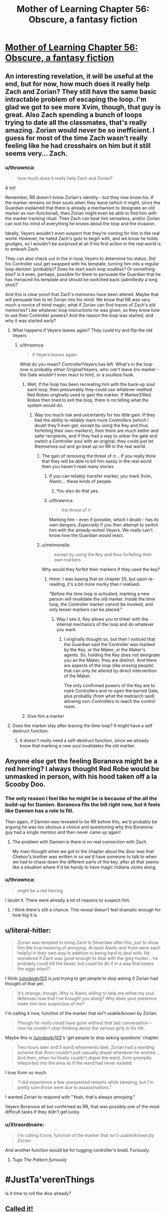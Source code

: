 #+TITLE: Mother of Learning Chapter 56: Obscure, a fantasy fiction

* [[https://www.fictionpress.com/s/2961893/56/Mother-of-Learning][Mother of Learning Chapter 56: Obscure, a fantasy fiction]]
:PROPERTIES:
:Author: elevul
:Score: 114
:DateUnix: 1469052479.0
:DateShort: 2016-Jul-21
:END:

** An interesting revelation, it will be useful at the end, but for now, how much does it really help Zach and Zorian? They still have the same basic intractable problem of escaping the loop. I'm glad we got to see more Xvim, though, that guy is great. Also Zach spending a bunch of loops trying to date all the classmates, that's really amazing. Zorian would never be so inefficient. I guess for most of the time Zach wasn't really feeling like he had crosshairs on him but it still seems very... Zach.
:PROPERTIES:
:Author: blazinghand
:Score: 28
:DateUnix: 1469054505.0
:DateShort: 2016-Jul-21
:END:

*** u/thrawnca:
#+begin_quote
  how much does it really help Zach and Zorian?
#+end_quote

A lot!

Remember, RR doesn't know Zorian's identity - but they now know his. If the marker remains on their souls when they leave (which it might, since the Guardian explained that there is already a mechanism to designate an old marker as non-functional), then Zorian might even be able to find him with the marker tracking ritual. Then Zach can beat him senseless, and/or Zorian can loot his mind of everything he knows about the loop and the invasion.

Ideally, Veyers wouldn't even suspect that they're coming for him in the real world. However, he hated Zach's guts to begin with, and we know he holds grudges, so I wouldn't be surprised at all if his first action in the real world is to ambush Zach.

They can also check out in the in-loop Veyers to determine his status. Did his Controller soul get swapped with his template, turning him into a regular loop denizen (probably)? Does he start each loop soulless? Or something else? Is it even, perhaps, possible for them to persuade the Guardian that he has menaced his template and should be switched back (admittedly a long shot)?

And this is clear proof that Zach's memories have been altered. Maybe that will persuade him to let Zorian into his mind. We know that RR was very much a novice of mind magic; what if Zorian can find traces of Zach's old memories? Like whatever loop instructions he was given, so they know how to use their Controller powers? And the reason the loop was started, and why it was started early?
:PROPERTIES:
:Author: thrawnca
:Score: 30
:DateUnix: 1469055506.0
:DateShort: 2016-Jul-21
:END:

**** What happens if Veyers leaves again? They could try and flip the old Veyers
:PROPERTIES:
:Author: RMcD94
:Score: 9
:DateUnix: 1469058966.0
:DateShort: 2016-Jul-21
:END:

***** u/thrawnca:
#+begin_quote
  if Veyers leaves again
#+end_quote

What do you mean? Controller!Veyers has left. What's in the loop now is probably either Original!Veyers, who /can't/ leave (no marker - the Gate wouldn't even react to him), or a soulless husk.
:PROPERTIES:
:Author: thrawnca
:Score: 6
:DateUnix: 1469060470.0
:DateShort: 2016-Jul-21
:END:

****** Well, if the loop has been recreating him with the back-up soul each loop, then presumably they could use whatever method Red Robes originally used to gain the marker. If Marker2!Red Robes then tried to exit the loop, there is no telling what the system would do.
:PROPERTIES:
:Author: JaceyLessThan3
:Score: 3
:DateUnix: 1469068251.0
:DateShort: 2016-Jul-21
:END:

******* Way too much risk and uncertainty for too little gain. If they had the ability to reliably mark more Controllers (which I doubt they'll ever get, except by using the Key and thus forfeiting their own markers), then there are much better and safer recipients, and if they had a way to unbar the gate and switch a Controller soul with an original, they could just let themselves out and go beat up on RR in the real world.
:PROPERTIES:
:Author: thrawnca
:Score: 1
:DateUnix: 1469071330.0
:DateShort: 2016-Jul-21
:END:

******** The gain of removing the threat of rr... If you really think that they will be able to kill him easily in the real world then you haven't read many stories
:PROPERTIES:
:Author: RMcD94
:Score: 3
:DateUnix: 1469092323.0
:DateShort: 2016-Jul-21
:END:

********* If you can reliably transfer marker, you mark Xvim, Alanic... these kinds of people.
:PROPERTIES:
:Author: Xtraordinaire
:Score: 1
:DateUnix: 1469128497.0
:DateShort: 2016-Jul-21
:END:

********** You also do that yes.
:PROPERTIES:
:Author: RMcD94
:Score: 2
:DateUnix: 1469130968.0
:DateShort: 2016-Jul-22
:END:


********* u/thrawnca:
#+begin_quote
  the threat of rr
#+end_quote

Marking him - even if possible, which I doubt - has its own dangers. /Especially/ if you then attempt to switch him with the already-exited Veyers. We really can't know how the Guardian would react.
:PROPERTIES:
:Author: thrawnca
:Score: 1
:DateUnix: 1469150744.0
:DateShort: 2016-Jul-22
:END:


******** u/melmonella:
#+begin_quote
  except by using the Key and thus forfeiting their own markers
#+end_quote

Why would they forfeit their markers if they used the key?
:PROPERTIES:
:Author: melmonella
:Score: 1
:DateUnix: 1469123551.0
:DateShort: 2016-Jul-21
:END:

********* Hmm. I was basing that on chapter 55, but upon re-reading, it's a bit more murky than I realised.

"Before the time loop is activated, marking a new person will invalidate the old marker. Inside the time loop, the Controller marker cannot be invoked, and only lesser markers can be placed."
:PROPERTIES:
:Author: thrawnca
:Score: 1
:DateUnix: 1469132420.0
:DateShort: 2016-Jul-22
:END:

********** Way I see it, Key allows you to tinker with the internal mechanics of the loop and do whatever you want.
:PROPERTIES:
:Author: melmonella
:Score: 1
:DateUnix: 1469132780.0
:DateShort: 2016-Jul-22
:END:

*********** I originally thought so, but then I noticed that the Guardian said the Controller was marked by the Key, or the Maker, or the Maker's agents. So, holding the Key does not designate you as the Maker; they are distinct. And there are aspects of the loop (like erasing people) that can only be altered by direct intervention of the Maker.

The only confirmed powers of the Key are to mark Controllers and re-open the barred Gate, plus probably (from what the matriarch said) allowing non-Controllers to reach the control room.
:PROPERTIES:
:Author: thrawnca
:Score: 1
:DateUnix: 1469143516.0
:DateShort: 2016-Jul-22
:END:


****** Give him a marker
:PROPERTIES:
:Author: RMcD94
:Score: 2
:DateUnix: 1469091953.0
:DateShort: 2016-Jul-21
:END:


**** Does the marker stay after leaving the time loop? It might have a self destruct function.
:PROPERTIES:
:Author: DR_Hero
:Score: 1
:DateUnix: 1469130716.0
:DateShort: 2016-Jul-22
:END:

***** It doesn't really need a self-destruct function, since we already know that marking a new soul invalidates the old marker.
:PROPERTIES:
:Author: thrawnca
:Score: 1
:DateUnix: 1469132553.0
:DateShort: 2016-Jul-22
:END:


** Anyone else get the feeling Boranova might be a red herring? I always thought Red Robe would be unmasked in person, with his hood taken off a la Scooby Doo.
:PROPERTIES:
:Author: Kazinski
:Score: 14
:DateUnix: 1469065548.0
:DateShort: 2016-Jul-21
:END:

*** The only reason I feel like he might be is because of the all the build-up for Damien. Boranova fits the bill right now, but it feels like Damien has a role to fill.

Then again, if Damien was revealed to be RR before this, we'd probably be arguing he was too obvious a choice and questioning why this Boranova guy had a single mention and then never came up again!
:PROPERTIES:
:Author: AurelianoTampa
:Score: 6
:DateUnix: 1469125024.0
:DateShort: 2016-Jul-21
:END:

**** The problem with Damien is there is no real connection with Zach.

My main thought when we got to the chapter about the door was that Chekov's brother was written in so we'd have someone to talk to when we had to chase down the different parts of the key, after all that seems like a situation where it'd be handy to have magic Indiana Jones along.
:PROPERTIES:
:Author: edwardkmett
:Score: 7
:DateUnix: 1469231464.0
:DateShort: 2016-Jul-23
:END:


*** u/thrawnca:
#+begin_quote
  might be a red herring
#+end_quote

I doubt it. There were already a lot of reasons to suspect him.
:PROPERTIES:
:Author: thrawnca
:Score: 6
:DateUnix: 1469071032.0
:DateShort: 2016-Jul-21
:END:

**** I think there's still a chance. This reveal doesn't feel dramatic enough for how big it is
:PROPERTIES:
:Author: anchpop
:Score: 10
:DateUnix: 1469073679.0
:DateShort: 2016-Jul-21
:END:


** u/literal-hitler:
#+begin_quote
  Zorian was tempted to bring Zach to Silverlake after this, just to show him the true meaning of annoying. At least Alanic and Xvim were each helpful in their own way in addition to being hard to deal with. He wondered if Zach was good enough to deal with the grey hunter... he probably could kill the beast, but could he do it in a way that keeps the eggs intact?
#+end_quote

I think [[/u/nobody103]] is just trying to get people to stop asking if Zorian had thought of that yet.

#+begin_quote
  It's strange, though. Why is Alanic willing to help me refine my soul defenses now that I've brought you along? Why does your presence make him less suspicious of me?
#+end_quote

I'm calling it now, function of the marker that isn't usable/known by Zorian.

#+begin_quote
  Though he really could have gone without that last conversation -- now he couldn't stop thinking about the various girls in his life.
#+end_quote

Maybe this is [[/u/nobody103]]'s 'get people to stop asking questions' chapter.

#+begin_quote
  Two hours later and 5 ward refinements later, Zorian had a warding scheme that Xvim couldn't just casually dispel whenever he wished... And then, when he finally couldn't dispel the ward, Xvim promptly teleported into the area as if the ward had never existed.
#+end_quote

I love Xvim so much.

#+begin_quote
  "I did experience a few unexpected restarts while sleeping, but I'm pretty sure those were due to assassinations."
#+end_quote

I wanted Zorian to respond with "Yeah, that's always annoying."

Veyers Boranova all but confirmed as RR, that was possibly one of the most difficult tasks if they didn't get lucky.
:PROPERTIES:
:Author: literal-hitler
:Score: 10
:DateUnix: 1469060384.0
:DateShort: 2016-Jul-21
:END:

*** u/Xtraordinaire:
#+begin_quote
  I'm calling it now, function of the marker that isn't usable/known by Zorian.
#+end_quote

And another function would be for tugging controller's braid. Furiously.
:PROPERTIES:
:Author: Xtraordinaire
:Score: 20
:DateUnix: 1469061611.0
:DateShort: 2016-Jul-21
:END:

**** /Tugs The Pattern furiously/

* #JustTa'verenThings
  :PROPERTIES:
  :CUSTOM_ID: justtaverenthings
  :END:
:PROPERTIES:
:Author: Kami_of_Water
:Score: 10
:DateUnix: 1469071274.0
:DateShort: 2016-Jul-21
:END:

***** Is it time to roll the dice already?
:PROPERTIES:
:Author: Shiraigami
:Score: 6
:DateUnix: 1469078035.0
:DateShort: 2016-Jul-21
:END:


** [[https://www.reddit.com/r/rational/comments/3eju9z/mother_of_learning_chapter_39_suspicious/ctjvwis][Called it!]]

I didn't catch it on my first read, but on my second read-through (which was about a couple days after my first), it seemed very suspicious that a fellow student who was a massive jerk was mentioned but then never showed up again.

Zorian's search for another time traveler (mostly among other students) specifically excluded him by accident, and he

#+begin_quote
  He was pleasantly surprised that one particular asshole wouldn't be joining them this year -- apparently Veyers Boranova lost his temper on his disciplinary hearing and got himself expelled from the academy. He wouldn't be missed. Honestly, that boy was a menace and it was a disgrace they hadn't expelled him sooner. Fortunately, it seemed there were some things that just couldn't be overlooked, even if you were an heir of Noble House Boranova.
#+end_quote

Veyer's reaction during his disciplinary hearing reminded me a great deal of Zach's numerous spats with his asshole caretaker, and the third time-traveler obviously couldn't hiding in plain sight (Zach and Zorian experienced first hand that they would go crazy or detected doing that.)

Evidence:

1) The time traveler is almost certainly someone who would have been near Zach during the original summer solstice, when the spell was originally cast. This could be a fellow student, teacher, or diplomat at the party.

2) Zach and Zorian have demonstrated that it's nearly impossible to do the same thing over and over again. They certainly couldn't/wouldn't do so without showing their increasing skills.

3)If Red Robe was present at the school, he would have noticed Zorian becoming better, and eliminated him. So he can't be someone who is present during the story.

4) Zach starts most loops by kicking Tesen's ass. Zorian started hating Kirielle for her annoying actions at the beginning of the loop, before he got to know her better. This sounds awfully familiar to Veyers losing his temper, although this could have happened before the loop.

5) Veyers is a briefly mentioned character, at the very beginning of the story, who never appears again. The author doesn't put in unnecessary details very often--he was mentioned for a reason.

6) He's mentioned as decidedly unpleasant character, although early Zorian was sometimes an unreliable narrator.

7) He's a member of a noble house, which we have just learned in the last two chapters (actually further back), may have reason to hate Cyoria, which has shifted power from Nobles to first-generation mages.

I expected this reveal to happen when Zach and Zorian finally compared notes (as we've known Zach's memories have been messed with for quite a while), or more recently, when Boranova suddenly showed up to school (if he's a copy, and he left the loop, IIRC, that means he and his original soul switched places.)

Damien has always seemed like a red herring to me. He's too far away for Zach to reach him early, he's a blatantly obvious suspect, and Zorian was originally extremely biased against his family.
:PROPERTIES:
:Author: SpeculativeFiction
:Score: 23
:DateUnix: 1469058154.0
:DateShort: 2016-Jul-21
:END:

*** u/thrawnca:
#+begin_quote
  Boranova suddenly showed up to school
#+end_quote

Nah, not this. He was expelled before the loop starts, his original self still won't turn up.

But they should certainly go to his home and investigate.
:PROPERTIES:
:Author: thrawnca
:Score: 10
:DateUnix: 1469059803.0
:DateShort: 2016-Jul-21
:END:

**** u/SpeculativeFiction:
#+begin_quote
  He was pleasantly surprised that one particular asshole wouldn't be joining them this year -- apparently Veyers Boranova lost his temper on his disciplinary hearing and got himself expelled from the academy.
#+end_quote

The way it's worded, we don't know exactly when the disciplinary hearing happened. I took it to mean the hearing happened during the last month...during the time loop.

#+begin_quote
  "I am Ilsa Zileti, from Cyoria's Royal Academy of Magical Arts. I'm here to discuss the results of your certification."Color drained from Zorian's face. They sent an actual mage to talk to him!? What did he do to warrant this!? Mother was going to skin him alive! "You aren't in trouble, Mister Kazinski," she said, smiling in amusement. *"The Academy has a habit of sending a representative to third year students to discuss various matters of interest. I confess I should have visited you sooner, but I have been a tad busy this year. You have my apologies."*
#+end_quote

Zorian was visited at the beginning of the time loop by a representative of the mage academy, who said they send representatives to discuss "various matters of interest." This easily could have happened to Veyers, with a result more similar to what Zorian apparently expected.

It's possibly it happened during the last school year, but that brings up the big problem of how he was able to join the loop with Zach early on. They've both been in the time loop for decades now. I suppose it could have happened when Zach initially tried to convince everyone of the time loops existence, but he would have to track down Boranova to wherever he lives.

It would be much easier if he was simply attended the school to start with, because he kept his temper during his hearing.
:PROPERTIES:
:Author: SpeculativeFiction
:Score: 4
:DateUnix: 1469060502.0
:DateShort: 2016-Jul-21
:END:

***** u/Cheese_Ninja:
#+begin_quote
  He got expelled from the academy before the time loop began, but he had technically been our classmate, so I thought...
#+end_quote

From this newest chapter. It's possible that Zorian is wrong about when he got expelled, but I think he is probably correct. It doesn't make sense for a decision like that to be made too close to the start of the school term.

Damn, this feels almost like too easy a reveal for RR. Though it still doesn't explain how he would have ended up with a marker that didn't expire and let him leave the loop. I guess I can bury any Daimen as RR theories I had, which is good, because it never made much sense for him to support the invasion. I could probably still suspect Daimen of activating the Sovereign's Gate by fiddling around with the Key(s).
:PROPERTIES:
:Author: Cheese_Ninja
:Score: 9
:DateUnix: 1469061560.0
:DateShort: 2016-Jul-21
:END:

****** See, I agree with you that it sounds like a much too easy reveal for Red Robe's identity, even if Voldemort does sound like an asshole. That's why I don't think that it will be him. However, I do believe that he's related somehow. I think that RR may be one of his acquaintances, or an acquaintance of his family. I think that his role will be to become a key in finding RR's real identity, and that Zach was made to forget so that he wouldn't be able to set on this path in the first place.
:PROPERTIES:
:Author: -Fender-
:Score: 3
:DateUnix: 1469076230.0
:DateShort: 2016-Jul-21
:END:

******* I don't think that RR anticipated the possibility that Zach would have this kind of discussion. He didn't think it was possible for another looper to exist, after all, and since he was already absent from the academy and unlamented, who would tell Zach about him?

Besides, neither Veyers nor RR have shown signs of being especially patient and meticulous. Cunning, yes, but not really a chessmaster. It wouldn't surprise me at all if he failed to cover every base.
:PROPERTIES:
:Author: thrawnca
:Score: 1
:DateUnix: 1469083537.0
:DateShort: 2016-Jul-21
:END:

******** If Zach had his mind altered, then it was done very early on. Like decades ago. I think that at that time, RR or one of his more talented mind mage acquaintances, would have put measures in place so that he wouldn't be discovered in the coming decades, until RR was ready to leave the time loop. This isn't so much a deep, intelligent tactical-genius chessmaster move as much as a basic counter-measure to allow himself more freedom. If Zach has forgotten his very existence, then what are the chances that Zach would look for him? Even if Veyers is not RR himself, this obviously means that he is key in finding RR's identity.
:PROPERTIES:
:Author: -Fender-
:Score: 1
:DateUnix: 1469117618.0
:DateShort: 2016-Jul-21
:END:


****** Touche. Although, that's probably just based on the info he got in chapter two from Benisek. It's not like he's though about Veyer's since then.

I suspect we'll find out in the next chapter.
:PROPERTIES:
:Author: SpeculativeFiction
:Score: 3
:DateUnix: 1469063506.0
:DateShort: 2016-Jul-21
:END:


***** Ilsa had visited Zorian early in the morning on the 1st day of the loop. The latest day the disciplinary hearing could have been held is the day before that, and that's out of the loop's boundary.
:PROPERTIES:
:Author: Xtraordinaire
:Score: 3
:DateUnix: 1469060761.0
:DateShort: 2016-Jul-21
:END:

****** If she's the only representative, yes. I suppose Veyer's might have had to come in to the college to have a disciplinary hearing, but either way it's cutting it close.
:PROPERTIES:
:Author: SpeculativeFiction
:Score: 3
:DateUnix: 1469061786.0
:DateShort: 2016-Jul-21
:END:


***** u/thrawnca:
#+begin_quote
  we don't know exactly when the disciplinary hearing happened
#+end_quote

Not exactly, no, but Zorian learned about it from Benisek on day two of the loop. Even if we assume that the hearing was on day one (and how could Veyers get himself into an academy disciplinary hearing before he's back at the academy? Causing trouble over the summer would be a police matter, not academy), that's probably not long enough for the formal process of expelling someone. It just doesn't fit at all. I'm pretty sure that the whole disciplinary process was months earlier.

Besides, RR has been looping for years/decades at this point, and he's shown himself to be abrasive and arrogant. He's really going to sit around for a school disciplinary hearing? No way.
:PROPERTIES:
:Author: thrawnca
:Score: 2
:DateUnix: 1469064610.0
:DateShort: 2016-Jul-21
:END:

****** I dunno. I knew a guy who got kicked out of his college dorms before the end of /orientation/. I can imagine a noble brat being so much of an asshole about it as to get expelled.
:PROPERTIES:
:Author: Iconochasm
:Score: 1
:DateUnix: 1469073582.0
:DateShort: 2016-Jul-21
:END:

******* u/thrawnca:
#+begin_quote
  I knew a guy
#+end_quote

But was he a decades-old time-travelling necromancer who can teleport?
:PROPERTIES:
:Author: thrawnca
:Score: 2
:DateUnix: 1469076352.0
:DateShort: 2016-Jul-21
:END:

******** This guy wouldn't have been when the loop initiated.
:PROPERTIES:
:Author: Iconochasm
:Score: 1
:DateUnix: 1469076420.0
:DateShort: 2016-Jul-21
:END:

********* Exactly - which is why he actually attended the disciplinary hearing. I'm pretty sure it occurred before the loop started.
:PROPERTIES:
:Author: thrawnca
:Score: 1
:DateUnix: 1469081766.0
:DateShort: 2016-Jul-21
:END:


***** It could be that Zach blabbed to Boranova. Boranova blabbed to someone else (family), and that family member is RR. Again, the reveal /is/ a bit too easy here.
:PROPERTIES:
:Author: throwawayIWGWPC
:Score: 2
:DateUnix: 1469115932.0
:DateShort: 2016-Jul-21
:END:


***** u/TaLampaRoger:
#+begin_quote
  "Veyers Boranova," Zorian said. "You know, the guy who punched you in the face during class in our second year? He got expelled from the academy before the time loop began, but he had technically been our classmate, so I thought..."
#+end_quote
:PROPERTIES:
:Author: TaLampaRoger
:Score: 1
:DateUnix: 1469108358.0
:DateShort: 2016-Jul-21
:END:


**** My theory is this:

Veyers Boronova was kicked out before school started.

Zach starts the loop, everything is normal for a while.

Simulated VB notices Zach's impossibly increased skill somehow.

Simulated VB runs a soul ritual on Zach to bring actual VB's soul into the time loop. And scrambles Zach's memory at that point.

This is hilarious, because people always assumed the looper could do whatever inside the loop without consequence. But simulated soul mages inside the loop as still effective!
:PROPERTIES:
:Author: ansible
:Score: 1
:DateUnix: 1469189100.0
:DateShort: 2016-Jul-22
:END:


*** u/thrawnca:
#+begin_quote
  the original summer solstice, when the spell was originally cast
#+end_quote

No, the real world is still a month away from the summer festival.
:PROPERTIES:
:Author: thrawnca
:Score: 3
:DateUnix: 1469065174.0
:DateShort: 2016-Jul-21
:END:


*** YOU

CALLED

IT

YEAHHHH!!

It's been my favorite theory for months after I first read it on [[/r/rational]]. Yesterday when I was reading, I was thinking to myself, "I hope the guy who originated the theory pops up in the discussions!"
:PROPERTIES:
:Author: throwawayIWGWPC
:Score: 2
:DateUnix: 1469115588.0
:DateShort: 2016-Jul-21
:END:


*** Do you by any chance know what chapter it was observed by Zorian that he can't reach Daimen* in a month no matter what? I always found that weird and I wanna see if I can find any discussion on it.
:PROPERTIES:
:Author: AskMeWhatIWantToSay
:Score: 1
:DateUnix: 1469085352.0
:DateShort: 2016-Jul-21
:END:

**** I'm afraid I can't remember, and after several minutes of searching I still can't find it.

As I recall though, you basically have to take a boat or airship to the continent Daimen is on. You /could/ teleport there, but that would require you to have seen the location you want to arrive at.

Since the trip over the ocean, plus the trip to the jungle Daimen is in would take longer than a month, you'd have to go part of the way in one loop, then teleport to you last know location, and continue in another loop.

Obviously, Bakora Gates, hiring someone else (who has already been to that continent) to teleport you there, or some sort of flight spell could you get there faster.
:PROPERTIES:
:Author: SpeculativeFiction
:Score: 4
:DateUnix: 1469087361.0
:DateShort: 2016-Jul-21
:END:

***** I wouldn't be surprised if Xvim hadn't been to several of the other continents.
:PROPERTIES:
:Author: throwawayIWGWPC
:Score: 6
:DateUnix: 1469116219.0
:DateShort: 2016-Jul-21
:END:

****** Good point.
:PROPERTIES:
:Author: melmonella
:Score: 1
:DateUnix: 1469126846.0
:DateShort: 2016-Jul-21
:END:


***** I don't think a normal teleport spell has the range to cross an ocean, but if there are islands along the way it might be doable. Plus, there's more exotic teleport and gate spells besides the normal one that probably have much greater range.

If there's an island teleport route possible, even if it wasn't practical for an individual to learn, I think that either governments or private enterprises would have developed it. After all, the quick transmission of information and small amounts of goods and people is a pretty valuable thing to have.
:PROPERTIES:
:Author: Cheese_Ninja
:Score: 1
:DateUnix: 1469135881.0
:DateShort: 2016-Jul-22
:END:


** A lighthearted training-and-slice-of-life chapter, because we really needed one.

What is it with Zorian and annoying teachers, indeed XD

Laughed hard at how Zach couldn't court Akoja and Raynie... because Zorian got both while not even trying)

And Zorian going full "yes, Sensei~!" with Xvim was just cute)
:PROPERTIES:
:Author: vallar57
:Score: 37
:DateUnix: 1469056776.0
:DateShort: 2016-Jul-21
:END:

*** u/thrawnca:
#+begin_quote
  Zorian going full "yes, Sensei~!" with Xvim was just cute
#+end_quote

Well, we know that Zorian has respected Xvim's competence for years. He wouldn't put up with his training methods otherwise. So, with Xvim now being merely a perfectionist, rather than deliberately unreasonable, Zorian seems happy to accept him as his sensei.
:PROPERTIES:
:Author: thrawnca
:Score: 25
:DateUnix: 1469060652.0
:DateShort: 2016-Jul-21
:END:

**** I'm not sure 'happy' is the quite right. Maybe 'accepting' or perhaps 'resigned'?
:PROPERTIES:
:Author: MoralRelativity
:Score: 2
:DateUnix: 1469087518.0
:DateShort: 2016-Jul-21
:END:


** Typo thread, I guess:

#+begin_quote
  Xvim's attempts to *sidestepped* it.
#+end_quote

Sidestep
:PROPERTIES:
:Author: Menolith
:Score: 9
:DateUnix: 1469059561.0
:DateShort: 2016-Jul-21
:END:

*** u/Xtraordinaire:
#+begin_quote
  You can earn huge amounts of +crash+ if you know who to sell it to.
#+end_quote

cash
:PROPERTIES:
:Author: Xtraordinaire
:Score: 6
:DateUnix: 1469061129.0
:DateShort: 2016-Jul-21
:END:

**** What makes you think he didnt want to drive his flying broom against the wall multiple times over?
:PROPERTIES:
:Author: PhilanthropAtheist
:Score: 7
:DateUnix: 1469066721.0
:DateShort: 2016-Jul-21
:END:


**** u/OutOfNiceUsernames:
#+begin_quote
  It's only purpose is to speed things up. → Its only purpose is to speed things up.
#+end_quote
:PROPERTIES:
:Author: OutOfNiceUsernames
:Score: 1
:DateUnix: 1469077077.0
:DateShort: 2016-Jul-21
:END:


** u/MoralRelativity:
#+begin_quote
  Zorian was tempted to bring Zach to Silverlake after this, just to show him the true meaning of annoying.
#+end_quote

This. This humour is one of the reasons I love MoL.

Also, I believe this is foreshadowing a visit to Silverlake.
:PROPERTIES:
:Author: MoralRelativity
:Score: 9
:DateUnix: 1469087427.0
:DateShort: 2016-Jul-21
:END:


** I wonder whether Zorian's magic missile has now reached the limit of mana efficiency? If so, he could start meaningfully tracking the growth of his reserves.
:PROPERTIES:
:Author: thrawnca
:Score: 7
:DateUnix: 1469060862.0
:DateShort: 2016-Jul-21
:END:

*** It was mentioned several chapters ago, in the one where he actually manages to learn invisible magic missile, that it's so damn efficient he can't really measure his mana reserve by magic missile count. He can possibly outcast Zach in terms of magic missile
:PROPERTIES:
:Author: JulianWyvern
:Score: 4
:DateUnix: 1469065066.0
:DateShort: 2016-Jul-21
:END:

**** u/thrawnca:
#+begin_quote
  he can't really measure his mana reserve by magic missile count
#+end_quote

That's my point; if his efficiency has now peaked, then maybe he can start tracking magic missile again. He still won't know exactly how he's tracking compared to his pre-training base, but he'll be able to observe the future trend, at least.
:PROPERTIES:
:Author: thrawnca
:Score: 5
:DateUnix: 1469068107.0
:DateShort: 2016-Jul-21
:END:

***** I don't think nobody103 wants us too reliant on thinking in terms of reserves, but I don't see why Zorian couldn't use it as a benchmark.

I'd say a perfected magic missile is either half-cost or slightly lower. Zach's aren't quite perfect, but they are very good, since he's probably cast the spell at least 50,000 times.

Zach can cast 232 in a row, I'd expect Zorian's eventual max to be around 64-70, which doesn't sound that impressive, but if you consider that he initially thought his max casts would be 32, is pretty good.

I'm still hoping Zorian can fuse his loop soul to his real soul to double his max mana capacity and strengthen his mind magic abilities. But I'm not sure it works that way, and he'd probably have to logic trick the Guardian of the Threshold to even attempt it. Nobody103 has said a few times that soul splices can cause insanity, but he's always talking about mixing different souls instead of two the same.
:PROPERTIES:
:Author: Cheese_Ninja
:Score: 11
:DateUnix: 1469074436.0
:DateShort: 2016-Jul-21
:END:

****** u/melmonella:
#+begin_quote
  Zach's aren't quite perfect, but they are very good, since he's probably cast the spell at least 50,000 times.
#+end_quote

You are assuming efficiency levels up with use. I think that after a while, you would need to specifically increase your efficiency, like Zorian did.
:PROPERTIES:
:Author: melmonella
:Score: 2
:DateUnix: 1469129114.0
:DateShort: 2016-Jul-21
:END:

******* Back in chapter 46 when Zorian is thinking about his magic missile spell, both in regards to his capacity and execution, he mentions:

#+begin_quote
  None of the books he'd found actually outlined this method as a possible training regimen, instead suggesting endless repetition of the spell as a method, but Zorian felt his idea had merit. He had little to lose by trying it, since the officially suggested training method consisted of mindlessly practicing the normal version for years and even decades at the time. Yes, he was stuck in a time loop, but there had to be a better method than that.
#+end_quote

A perfect cast should be a peak efficiency cast, both from the context in that chapter, and if you go back to when Kyron is first explaining about magic missile and its variants: "The lightshow you usually see is magical leakage resulting from an imperfect spell boundary." I think a mage might get some further negligible bonuses from telekinetic shaping skill mastery, but for the most part those are already factored into the casting of the spell.

Zach has essentially been practicing "the officially suggested training method", and his shaping skills are pretty good, so I think he's probably near max efficiency when it comes to magic missiles. Even if Zach did a perfect invisible magic missile, I doubt his max casts would go over ~240.
:PROPERTIES:
:Author: Cheese_Ninja
:Score: 1
:DateUnix: 1469135190.0
:DateShort: 2016-Jul-22
:END:

******** u/melmonella:
#+begin_quote
  Zach has essentially been practicing "the officially suggested training method"
#+end_quote

Yet he still doesn't have the perfect magic missle, or anything even close. Considering his experience, that would imply that you can't actually reach perfect mastery through pure practice, and textbooks were talking out of their ass(wouldn't be the first time. I think it was mentioned that ones on mind magic were horrible?)
:PROPERTIES:
:Author: melmonella
:Score: 1
:DateUnix: 1469136866.0
:DateShort: 2016-Jul-22
:END:

********* Perfect practice makes perfect. He has not even tried to make it efficient. Zorian knew it could be transparent so he had something to aim towards and he knew he was doing something wrong if it was not transparent.
:PROPERTIES:
:Author: kaukamieli
:Score: 1
:DateUnix: 1469351455.0
:DateShort: 2016-Jul-24
:END:


** Damn you're fast.

Before reading the chapter I've got to say that we (in this sub) have completely ignored one character relevant to time loop.

Edit: Boranova? You've got to be kidding me.
:PROPERTIES:
:Author: Xtraordinaire
:Score: 7
:DateUnix: 1469052717.0
:DateShort: 2016-Jul-21
:END:

*** No, he's been mentioned elsewhere. Take a look at the comments on chapter 54.
:PROPERTIES:
:Author: thrawnca
:Score: 10
:DateUnix: 1469054740.0
:DateShort: 2016-Jul-21
:END:

**** The character I was talking about wasn't Boranova (or hell, maybe it is! I don't know anything anymore). It's the 2nd girl from Zach's group in the 1st restart.
:PROPERTIES:
:Author: Xtraordinaire
:Score: 8
:DateUnix: 1469054887.0
:DateShort: 2016-Jul-21
:END:

***** We don't know anything about her! Maybe she's VB in drag?
:PROPERTIES:
:Author: DooomCookie
:Score: 5
:DateUnix: 1469055135.0
:DateShort: 2016-Jul-21
:END:

****** We knew even less about Boranova and see how great /that/ turned out! The funny thing is that Boranova looks like a female variation of the family name...
:PROPERTIES:
:Author: Xtraordinaire
:Score: 3
:DateUnix: 1469055458.0
:DateShort: 2016-Jul-21
:END:


****** That's actually entirely possible with magic.
:PROPERTIES:
:Author: thrawnca
:Score: 2
:DateUnix: 1469132490.0
:DateShort: 2016-Jul-22
:END:


***** I'm still wondering how the hell did Zorian not know the names of all his classmates, when they have been studying together for two years and there's like 15 of them total.
:PROPERTIES:
:Score: 2
:DateUnix: 1469105143.0
:DateShort: 2016-Jul-21
:END:

****** He did know his classmates. And he asked Akoja about that girl and she did not know her either.
:PROPERTIES:
:Author: Xtraordinaire
:Score: 3
:DateUnix: 1469105363.0
:DateShort: 2016-Jul-21
:END:

******* I completely forgot about that girl.

She could she just be a normal school friend of Neolu's that transferred into their class once Zach interfered. Even in chapter 7 after 7 months in the loop Zorian didn't know who she was, so she shouldn't have been an usual classmate, but in chapter 6:

#+begin_quote
  Like he suspected, the two girls Zach hung out with during Zorian's original month were nothing special without the Noveda heir there to help them out and hang out with them (and asking people about them led to some pretty annoying rumors being spread around; honestly, can't a guy ask about a girl without everyone assuming he's got a romantic interest in her?)
#+end_quote

So apparently that girl was still around in Zorian's loops 2-7, but he never actually learned her name?

It's possible that we're underestimating just how little Zorian interacted with others due to his unchecked empathy and general assholeness at the beginning of the story, but that doesn't explain why Akoja wouldn't know the girl's name either.
:PROPERTIES:
:Author: Cheese_Ninja
:Score: 3
:DateUnix: 1469137208.0
:DateShort: 2016-Jul-22
:END:

******** As a class representative Akoja had to know every transferred student and all that, but she did not. Overall this is a bit muddy. I took it as Zorian asking mainly about Neolu and failing to ask meaningful questions about 2nd girl. What would he ask? "Hey, do you know this girl that kind of was hanging with Zach a several time loops ago?" Yeah, fat chance.

As a confirmation we have chapter 7:

#+begin_quote
  "Ah," said Zorian. He supposed that he knew now why Zach involved Neolu so much the first time he went through this month. *He still didn't know who the other girl was*, though, and didn't know how he might work her into the conversation.
#+end_quote
:PROPERTIES:
:Author: Xtraordinaire
:Score: 3
:DateUnix: 1469138069.0
:DateShort: 2016-Jul-22
:END:

********* Actually, now that I look again, I don't think that girl was in their class, I think Zach, Neolu, and that girl were hanging out together outside of class. Akoja mentions how Neolu finished her test in a half hour, but she never mentions the other girl's, just that "The point is the three of them do nothing but waste time together and antagonize the teachers and get perfect scores anyway. They even refused the chance to get transferred to 1st tier groups"
:PROPERTIES:
:Author: Cheese_Ninja
:Score: 7
:DateUnix: 1469141331.0
:DateShort: 2016-Jul-22
:END:


** Yes! Veyers Boranova was generally a pretty popular suspect over on SpaceBattles. Of course, now it's too late for them to do anything about it...
:PROPERTIES:
:Author: DooomCookie
:Score: 7
:DateUnix: 1469055082.0
:DateShort: 2016-Jul-21
:END:

*** u/thrawnca:
#+begin_quote
  now it's too late for them to do anything about it...
#+end_quote

I disagree. They can check the status of the in-loop Veyers, which may give them clues about what he persuaded the Guardian to do to let him out. They can also go after him immediately when they return to the real world; we know Zach can take him in a one-on-one fight, and even Zorian should be able to trounce him unless he gets a Mind Blank up.

Identifying Red Robe was Zorian's priority #3 goal, listed in chapter 55. Priority #1 was determining how long they have left, which is done, leaving only #2: getting out.
:PROPERTIES:
:Author: thrawnca
:Score: 9
:DateUnix: 1469056237.0
:DateShort: 2016-Jul-21
:END:

**** They can also give the mark to the Veyers left behind and have him overwrite red robes soul by leaving again
:PROPERTIES:
:Author: RMcD94
:Score: 3
:DateUnix: 1469059048.0
:DateShort: 2016-Jul-21
:END:

***** u/thrawnca:
#+begin_quote
  give the mark to the Veyers left behind
#+end_quote

Er...not to put too fine a point on it, but this sounds to me like a terrible idea. Even assuming that they could find a way to mark others reliably, which actually seems unlikely to me. Zorian was marked by an extremely dangerous lucky accident, and RR probably used something equally risky (because after all, if it hadn't worked, his soul would have been reset anyway). I think that placing some lesser markers on helpful individuals and eventually getting themselves out will be the most they can manage.

If there was any possibility of Veyers cooperating, then this might not be a totally crazy idea. But as it stands, I reckon he's just bad news, and shouldn't be touched with a ten-foot pole (although Controller!Veyers in the real world is a different story. Whack him around with a pole all you please, he'll doubtless be trying to kill you first).
:PROPERTIES:
:Author: thrawnca
:Score: 9
:DateUnix: 1469061456.0
:DateShort: 2016-Jul-21
:END:

****** Sounds like a great idea to me. Eliminate your only real world threat especially since they can use memory manipulation to turn Veyers into their slave

Also Veyers can keep using something risky Also I highly doubt he did something risky since he only had one chance since Zach tried every one for it one loop
:PROPERTIES:
:Author: RMcD94
:Score: 4
:DateUnix: 1469092183.0
:DateShort: 2016-Jul-21
:END:

******* u/thrawnca:
#+begin_quote
  he only had one chance
#+end_quote

This is exactly why he would have used anything that might possibly have a chance of working. Risks wouldn't matter when your soul will otherwise be reset at the end of the month.
:PROPERTIES:
:Author: thrawnca
:Score: 2
:DateUnix: 1469132295.0
:DateShort: 2016-Jul-22
:END:

******** No because if it doesn't work then Zach knows about it and can turn it around on him.

The option isn't nothing happens if he fails, if he tries and fails then the real version of himself is done for.
:PROPERTIES:
:Author: RMcD94
:Score: 1
:DateUnix: 1469137133.0
:DateShort: 2016-Jul-22
:END:


*** u/JackStargazer:
#+begin_quote
  f course, now it's too late for them to do anything about it...
#+end_quote

I mean. Not really.

Remember, according to Ghost Snake, the Loop exits into the normal timeline basically 1 attosecond or similarly small timeframe after it begins. Even if Red Robe exited, he has literally 0 perceivable time to act before the loop ends for real and Zorian/Zach exit (assuming they find a way to do so).

They can exit at the same time, with a perfectly prepared plan of attack, which they have literal years to plan out contingencies for, and which Red Robe necessarily will be completely unprepared for, as he will assume that they ceased to exist.

At this point, Red Robe took the easy exit, but because that gambit didn't work, Zach/Zorian have a monumental advantage. The only winning move for Red Robe is if they fail to find the Key before the loop runs out of energy.
:PROPERTIES:
:Author: JackStargazer
:Score: 3
:DateUnix: 1469216709.0
:DateShort: 2016-Jul-23
:END:


*** Unless they can re-overwrite the real one with memories from the loop version using the key or whatever.
:PROPERTIES:
:Author: literal-hitler
:Score: 2
:DateUnix: 1469059407.0
:DateShort: 2016-Jul-21
:END:


** Everyone is obsessing about that "revelation" at the end. But to me it's quite clear that Zorian is going to focus on building a nice harem route for after the time loop now.\\
Also Xvim^{-Sensei}
:PROPERTIES:
:Author: Bighomer
:Score: 7
:DateUnix: 1469107760.0
:DateShort: 2016-Jul-21
:END:


** Xvim's academic sadism is always a delight.
:PROPERTIES:
:Author: AmeteurOpinions
:Score: 11
:DateUnix: 1469056634.0
:DateShort: 2016-Jul-21
:END:


** u/Anderkent:
#+begin_quote
  Then again, Zorian had been unwilling to give the man.
#+end_quote

Give the man what? Am I missing something?
:PROPERTIES:
:Author: Anderkent
:Score: 10
:DateUnix: 1469053074.0
:DateShort: 2016-Jul-21
:END:

*** I think it's "a chance".
:PROPERTIES:
:Author: Gauntlet
:Score: 4
:DateUnix: 1469055327.0
:DateShort: 2016-Jul-21
:END:

**** The author has fixed it.
:PROPERTIES:
:Author: thrawnca
:Score: 3
:DateUnix: 1469056841.0
:DateShort: 2016-Jul-21
:END:


** Can all the people who said red robe was his brother, can you please stand up?
:PROPERTIES:
:Author: tyes77
:Score: 9
:DateUnix: 1469056748.0
:DateShort: 2016-Jul-21
:END:

*** It could still be a red herring of some sort.

Also, you missed a chance to link to a relevant Eminem video.
:PROPERTIES:
:Author: OutOfNiceUsernames
:Score: 6
:DateUnix: 1469076827.0
:DateShort: 2016-Jul-21
:END:

**** [[https://www.youtube.com/watch?v=fzqnA793unc]]
:PROPERTIES:
:Author: kaukamieli
:Score: 2
:DateUnix: 1469096509.0
:DateShort: 2016-Jul-21
:END:

***** [deleted]
:PROPERTIES:
:Score: 0
:DateUnix: 1469096514.0
:DateShort: 2016-Jul-21
:END:


** [deleted]
:PROPERTIES:
:Score: 13
:DateUnix: 1469053456.0
:DateShort: 2016-Jul-21
:END:

*** I'm surprised he has such a clichéd appearance and Zorian didn't get to suspect him. Sounds like a Red +Robe+ herring.
:PROPERTIES:
:Author: Faust91x
:Score: 11
:DateUnix: 1469059113.0
:DateShort: 2016-Jul-21
:END:


*** It's almost a surprise he wasn't a suspect earlier, when Zorian was wondering about the rest of his classmates. A guy who hates everyone, is hated back, and gets expelled from the academy. If being a classmate warrants minor suspicion, that list of traits warrants alarm bells.
:PROPERTIES:
:Author: InfernoVulpix
:Score: 10
:DateUnix: 1469053843.0
:DateShort: 2016-Jul-21
:END:

**** But if he was expelled, why would he be around to find anything out? I can see how it wouldn't come to mind until he confirmed just how far abroad Zach went with the story.
:PROPERTIES:
:Author: Iconochasm
:Score: 7
:DateUnix: 1469057335.0
:DateShort: 2016-Jul-21
:END:

***** I can easily see Zach thinking "I guess I've tried convincing all my classmates. Well, not /all/ of them..."
:PROPERTIES:
:Author: literal-hitler
:Score: 7
:DateUnix: 1469060535.0
:DateShort: 2016-Jul-21
:END:


**** He was, by virtue of being mentioned.
:PROPERTIES:
:Author: Xtraordinaire
:Score: 2
:DateUnix: 1469054363.0
:DateShort: 2016-Jul-21
:END:


**** He was a suspect but people dismissed him because sometimes a jerk is just a jerk.
:PROPERTIES:
:Author: I-want-pulao
:Score: 2
:DateUnix: 1469055631.0
:DateShort: 2016-Jul-21
:END:


** Seems like that chekhov gun finally got used after all this time ah ah.
:PROPERTIES:
:Author: GodKiller999
:Score: 8
:DateUnix: 1469054635.0
:DateShort: 2016-Jul-21
:END:


** [[https://www.reddit.com/r/rational/comments/4726w4/rt_hf_mother_of_learning_chapter_49_substitution/d0ajt0h?context=3][^{^{I}} ^{^{told}} ^{^{you}} ^{^{so!}}]]

Ahem. This chapter hinted at something far more interesting than Red Robe revelation, and apparently everyone missed that.

The running theory was that Red Robe mindwiped Zach about the specifics of the time loop (its purpose, who created it, why Zach was choosen, how to control it) after copying Zach's Marker onto himself. And yet...

Zach remembers running around in panic, trying to convince everyone he knows that he is stuck in a crazy time loop. Supposedly this is where Boranova got him.

Except why would Zach run around, if he knows what the loop is about? Either he originally had other reasons for approaching Veyers Boranova, independent of asking his help with the invasion, or Red Robe was not the first who scrambled Zach's memory originally. Or did Veyers mindwiped Zach so thoroughly he completely forgot about his first restarts, and repeated them, so that what Zach remembers is his /second/ round of first restarts, and the rest of his problems with memory were caused by Quatach-Ichl's spell alone?

Or was there even anything /to/ scramble? If not, what created the loop, and why?

^{^{Something}} ^{^{something}} ^{^{Daimen?}}
:PROPERTIES:
:Author: Noumero
:Score: 8
:DateUnix: 1469101834.0
:DateShort: 2016-Jul-21
:END:

*** That doesn't mean anything since Zach's entire early memories are suspect. We know he was worked over quite thoroughly by a mind mage and I doubt Veyers only had Zach's memory of himself removed. All Zach has is some ambiguous recollection that was probably left to keep him distracted and might even be false entirely.
:PROPERTIES:
:Author: bludvein
:Score: 5
:DateUnix: 1469123030.0
:DateShort: 2016-Jul-21
:END:

**** He was mindwiped. He knew a lot, but then he lost his memory and /then/ he started running around telling everyone.
:PROPERTIES:
:Author: kaukamieli
:Score: 1
:DateUnix: 1469351804.0
:DateShort: 2016-Jul-24
:END:


*** [[https://www.reddit.com/r/rational/comments/3eju9z/mother_of_learning_chapter_39_suspicious/ctjvwis][Someone beat you to it unfortunately]]^{Ch 39}, but great minds think alike!
:PROPERTIES:
:Author: throwawayIWGWPC
:Score: 1
:DateUnix: 1469143424.0
:DateShort: 2016-Jul-22
:END:


*** Yeah, Zach's memory is entirely suspect. Also, Zach could have been marked as the initial controller without his knowledge, although that seems like an extremely inefficient way to use the loop. Unlikely, but possible.
:PROPERTIES:
:Author: throwawayIWGWPC
:Score: 1
:DateUnix: 1469146192.0
:DateShort: 2016-Jul-22
:END:


** I really wanna know about Zorians mysterious past where he knows how to picks locks and eventually makes a magic version of lock picking, not to mention he has no qualms about stealing from the "bad guys". I am for some reason under the impression that these previous time loop interesting bits somehow involved his grandmother and would love it if we met her at some point.
:PROPERTIES:
:Author: Shiraigami
:Score: 4
:DateUnix: 1469078274.0
:DateShort: 2016-Jul-21
:END:

*** I believe she has passed away. Zorian always refers to her in the past tense. However, it is possible that his lock-picking was practised on her potions cabinet, yes.
:PROPERTIES:
:Author: thrawnca
:Score: 1
:DateUnix: 1469081694.0
:DateShort: 2016-Jul-21
:END:

**** In that case I will settle for a flashback. I do like to imagine that she taught him more than just potions, and if she is like any of his other magic teachers i.e. Xvim or Alanic it would be very amusing to read.
:PROPERTIES:
:Author: Shiraigami
:Score: 1
:DateUnix: 1469088722.0
:DateShort: 2016-Jul-21
:END:


** Every mentioned Noble House in this story has some secret trick or magical specialization. It would make sense that there is a House that specializes in soul magic. It's just Zach's luck that when he took the loop as an opportunity to befriend his worst enemy, the enemy happens to be a scion of a soul magic Noble House.
:PROPERTIES:
:Score: 7
:DateUnix: 1469081582.0
:DateShort: 2016-Jul-21
:END:

*** u/thrawnca:
#+begin_quote
  It's just Zach's luck
#+end_quote

And his quest to befriend everyone he could find. And the fact that there is probably a correlation between "person who hates everyone" and "person willing to perform forbidden and dangerous magics on other people's souls for personal gain".
:PROPERTIES:
:Author: thrawnca
:Score: 6
:DateUnix: 1469083315.0
:DateShort: 2016-Jul-21
:END:


** [deleted]
:PROPERTIES:
:Score: 5
:DateUnix: 1469058233.0
:DateShort: 2016-Jul-21
:END:

*** It feels nice to be vindicated, doesn't it?
:PROPERTIES:
:Author: SpeculativeFiction
:Score: 2
:DateUnix: 1469060560.0
:DateShort: 2016-Jul-21
:END:

**** It was always obvious that it was Boranovna. I don't know why people kept focusing on other theories.

Edit: I seem to be getting downvoted pretty heavily. I'm sorry people don't like this, but it /was/ obvious to me that RR was Boranova. I said as much several times and would have been more than happy to bet any reasonable amount of money on it. It simply fit too well and was far too large of a checkov's character mention for this author to be anything but.
:PROPERTIES:
:Author: tbroch
:Score: -1
:DateUnix: 1469069446.0
:DateShort: 2016-Jul-21
:END:

***** They did so because there was precisely zero in-universe evidence for that theory. The best (and only) evidence was that Boranova was namedropped in the 1st chapter and that was it.
:PROPERTIES:
:Author: Xtraordinaire
:Score: 7
:DateUnix: 1469092220.0
:DateShort: 2016-Jul-21
:END:

****** Not at all.

Red Robe was cruel, impulsive and petty; Boranova was told to be a 'menace' who got himself expelled on a disciplinary hearing, and he is an adolescent.

Red Robe was helping the invaders; Veyers is from a Noble house, and has a political reason to destroy Cyoria.

Red Robe was an outsider to the invaders; pre-loop Veyers is almost certainly didn't know about them.

Red Robe hijacked the loop back when Zach was new to it; Veyers was his classmate, so Zach was likely to talk to him more-or-less early.

Red Robe must have had access to powerful soul magic in order to insert himself in the loop; Veyers is from a Noble house.

Red Robe seemed to have some sort of personal history with Zach; Veyers hated Zach.

In retrospective, it is obvious. Red Robe is a cruel influential adolescent male with a reason to help invaders despite not knowing about the invasion before, whom Zach knew from before the loop and had a reason to tell about it early. Pretty specific.

Yes, I know, hindsight bias. Still, all of those /are/ valid evidence, and denying their existence is irrational. It's Quirrelmort all over again.
:PROPERTIES:
:Author: Noumero
:Score: 3
:DateUnix: 1469103141.0
:DateShort: 2016-Jul-21
:END:

******* That's not evidence.

#+begin_quote
  Red Robe was cruel, impulsive and petty;
#+end_quote

Cyoria has a population of half a million (or more), the country has a population of millions. Thousands of Cyorians are cruel, impulsive and petty.

#+begin_quote
  Red Robe hijacked the loop back when Zach was new to it; Veyers was his classmate, so Zach was likely to talk to him more-or-less early.
#+end_quote

Causality break, if Zach was the initial controller, in his first restarts he had a perfect memory of Veyers and thus would not approach him, as there was no need and no desire.

#+begin_quote
  Red Robe was helping the invaders; Veyers is from a Noble house, and has a political reason to destroy Cyoria.
#+end_quote

Thousands of people are helping the invaders or have motive to do so: cultists, Sudomir, competing nations. In no way this is evidence specifically for Boranova.

#+begin_quote
  Red Robe was an outsider to the invaders; pre-loop Veyers is almost certainly didn't know about them.
#+end_quote

add: So pretty much millions of people. Red Robe was not a power equal to the lich and Ibasan nobility, yeah. Every cultist fits this description, every Eldemar citizen and perhaps every low-level Ibasan.

#+begin_quote
  Red Robe must have had access to powerful soul magic in order to insert himself in the loop; Veyers is from a Noble house.
#+end_quote

Thousands of people have access to powerful magic. House Aope (deals with mind magic) for example is large enough that they can send some of its members to work as teachers at the academy. Nobility teaching lowborns, right? And Sudomir is not of a House, let alone Noble one and yet he has a freaking undead augmented bone dragon. That's like owning a private B-52 in our world.

#+begin_quote
  Red Robe seemed to have some sort of personal history with Zach; Veyers hated Zach.
#+end_quote

That was unknown before this chapter /and/ it is false. Veyers did not have a personal history with Zach specifically. Zorian outright mentions that he hated everyone and everyone was happy to return the sentiment.

edit, double negative was bad: There are good reasons to assume Veyers got in a lot of trouble with other people, not just Zach.

So none of this is a valid watsonian evidence.

Now, the fact that Zach has no memory of him when he should /is/ a good piece of evidence.
:PROPERTIES:
:Author: Xtraordinaire
:Score: 10
:DateUnix: 1469104555.0
:DateShort: 2016-Jul-21
:END:

******** Of course no evidence is going to be good for you if you're just taking them in isolation and then discard as too broad.

If there was a crime, and a criminal was said to be a white-skinned old male without one hand, are you going to say we have zero evidence and so no way to identify him?

Evidence paint a picture, not just show directions.

#+begin_quote
  Causality break, if Zach was the initial controller, in his first restarts he had a perfect memory of Veyers and thus would not approach him, as there was no need and no desire.
#+end_quote

He tried approaching /everyone/. Moreover, in the early loops, Zach was confused and scared of the invasion he had no hope of stopping on his own, and nobody believed him. Veyers was from a Noble house; from Zach's perspective, getting him on his side would be benefitical. Perhaps he got desperate at that point, to go seek help from someone he loathed, but there were both a need and a desire.

#+begin_quote
  Veyers did not have a personal history with Zach specifically. Zorian outright mentions that he hated everyone and everyone was happy to return the sentiment
#+end_quote

I meant he /knew/ Zach personally, enough to comment on his apparent persistent folly.

#+begin_quote
  Now, the fact that Zach has no memory of him when he should is a good piece of evidence.
#+end_quote

At that level it's not 'evidence', it's a dead giveaway.

#+begin_quote
  And Sudomir is not of a House, let alone Noble one and yet he has a freaking undead augmented bone dragon
#+end_quote

I never said only Noble Houses have access to powerful magic; I said that being a part of a Noble House is an evidence of having access to powerful magic.
:PROPERTIES:
:Author: Noumero
:Score: 4
:DateUnix: 1469113116.0
:DateShort: 2016-Jul-21
:END:

********* You're falling victim to a focusing bias by anchoring too hard to the reveal this chapter. Inductive reasoning is always equivocal, and most of the evidence you provide is not strong enough to make any conviction. Right now it's all circumstantial besides the fact that it's very suspicious Zach doesn't remember VB.

You misunderstood the causality break. If Zach was the original looper, he would have known he was in a loop and presumably known his abilities as the controller. He wouldn't need to talk to anyone. It's heavily implied that he was confused about the loop /after/ someone messed with his mind.
:PROPERTIES:
:Author: ggrey7
:Score: 3
:DateUnix: 1469116471.0
:DateShort: 2016-Jul-21
:END:

********** u/Noumero:
#+begin_quote
  You're falling victim to a focusing bias
#+end_quote

I'm not. I lampshaded hindsight bias above, and I suspected that Red Robe is Veyers Boranova long ago. If not for the namedrop in chapter 2, I almost certainly would have made similiar conclusions, about Red Robe being Zach's peer from a Noble House. Perhaps his childhood friend, or something like this.
:PROPERTIES:
:Author: Noumero
:Score: 3
:DateUnix: 1469120405.0
:DateShort: 2016-Jul-21
:END:

*********** Yes, you're using the name-reveal as a focus, i.e. treating it as definitive evidence when in fact the strength of your conviction didn't match the strength of your evidence (some of which makes huge assumptions, e.g. Veyers hated Zach personally, Veyers has access to powerful soul magic because he's from a noble house). Of your 6 points, only the first 2 have any credibility and it's weak at that, for reasons Xtraordinaire pointed out.

The point is the hypothesis of VB being RR was never robust. Theories gravitate towards his candidacy mainly because his name was mentioned and he's never present during the story. Afaik, we don't even know his house's relationship with Cyoria and the government.

Even now, there's a lot of problems with the theory. Veyers was expelled before the loop started: how did he find out about Zach looping, especially when everyone in class hates him? Even assuming his family specializes in mind magic, how does an unruly adolescent extract and mindwipe Zach with such precision in a one month timeframe?
:PROPERTIES:
:Author: ggrey7
:Score: 3
:DateUnix: 1469123146.0
:DateShort: 2016-Jul-21
:END:

************ u/thrawnca:
#+begin_quote
  because his name was mentioned and he's never present during the story
#+end_quote

That's actually pretty strong evidence with this author :).

#+begin_quote
  how does an unruly adolescent extract and mindwipe Zach with such precision in a one month timeframe?
#+end_quote

We don't know that he took only one month. He didn't necessarily mindwipe Zach immediately upon gaining access to the loop, after all. He could have pretended to be an ally for a time. I wouldn't be surprised, either, if his loop entry method involving tampering with a temporary marker - meaning he had six months to work it out, rather than one.
:PROPERTIES:
:Author: thrawnca
:Score: 1
:DateUnix: 1469131806.0
:DateShort: 2016-Jul-22
:END:

************* u/Xtraordinaire:
#+begin_quote
  That's actually pretty strong evidence with this author :)
#+end_quote

It is terrible evidence with any author, because firearms-based analysis is pure guesswork. I mean, we've just got an amazing piece of evidence. "It's a red herring!" people immediately suggested. No. That way lies madness.

#+begin_quote
  We don't know that he took only one month. He didn't necessarily mindwipe Zach immediately upon gaining access to the loop, after all. He could have pretended to be an ally for a time.
#+end_quote

A guy threw a tantrum at a disciplinary hearing and then was open-minded enough to tolerate Zach's crazy ideas of time travel and then successfully faked 6 months of goody-two-shoes. Uh-huh.

I don't like the idea of Zach befriending him. It is /too/ dumb, even for Zach.

It seems more plausible that VB blamed Zach for his expulsion and wanted some revenge. Incidentally his revenge plan came to life on 1st month of school, thus on the 1st iteration of the loop when Zach was /not/ prepared to fend off the attack.
:PROPERTIES:
:Author: Xtraordinaire
:Score: 1
:DateUnix: 1469138773.0
:DateShort: 2016-Jul-22
:END:


********* u/Xtraordinaire:
#+begin_quote
  Of course no evidence is going to be good for you if you're just taking them in isolation and then discard as too broad.
#+end_quote

It is not about evidence being broad, it is about evidence being not available in the universe.

Allow me to illustrate: Silverlake.

We know Silverlake or her spider is going to be used later for some reason. We know that because the author has spent a valuable resource on Silverlake's exposition and has spent /a lot/ of that resource. If Silverlake was /not/ important the correct course of action (for the author) would have been to kill her off like every other soul mage on Kael's list or just make it so Zorian fails to find her.

But Zorian doesn't know that Silverlake will be useful. He can expect to bring her spider eggs only to find that her expertise is absolutely not helpful. There is no /reason/ that any particular avenue of research can't be a dead end.

The same with Boranova. We have been chekhoved, but Zorian wasn't. For him Boranova was a little inconsequential factoid among thousands of others. Thousands of such factoids were filtered out by the author /because/ they are not relevant. But Zorian is not the author he can not know.

#+begin_quote
  If there was a crime, and a criminal was said to be a white-skinned old male without one hand,
#+end_quote

How many people have one hand? This is pretty specific evidence, because amputees are rare.

There was a crime and a criminal was said to be white male in his 30s. Is that helpful? Not at all.

#+begin_quote
  He tried approaching everyone. Moreover, in the early loops, Zach was confused and scared
#+end_quote

No, he wasn't. That's the causality break. In the early loops Zach was not memory wiped and had better understanding of the purpose of the loop. Then he got mind wiped and /that's/ where his confusion begins. His memory wipe explains his lack of dedication because he doesn't know anything about his time limit and any purpose the Agents had to get him looping. He doesn't know that his dragon hunts are insanely wasteful, he doesn't know what should he do to exit and even that he can and so on.

It clearly had happened one way or another, *but* there was no watsonian evidence for that up until this chapter.

#+begin_quote
  I meant he knew Zach personally, enough to comment on his apparent persistent folly.
#+end_quote

If you mean comments made by Red Robe, well duh, he had to study Zach because he is the Controller. Any Red Robe would know Zach.

#+begin_quote
  I never said only Noble Houses have access to powerful magic; I said that being a part of a Noble House is an evidence of having access to powerful magic.
#+end_quote

It's a very weak one on par with the criminal being white male, because there are too many suspects /and/ there are irregularities. There are members of Noble Houses that don't have full access to their House secrets and there lowborns that are amazing mages (Xvim, Daimen, Sudomir, Silverlake to name a just a few)
:PROPERTIES:
:Author: Xtraordinaire
:Score: 1
:DateUnix: 1469115275.0
:DateShort: 2016-Jul-21
:END:

********** u/Noumero:
#+begin_quote
  It is not about evidence being broad, it is about evidence being not available in the universe.
#+end_quote

Oh. I thought you argued it was unfair for the readers? That the only evidence we had was a meta-evidence, the author's love for Chekhov's guns? But then I don't understand what you're arguing for.

That protagonists had no chance of discovering Red Robe on their own, if not for a lucky coincidence? No, they were going to look into Zach's memory sooner or latter either way.

That the only reason the readers could have been able to determine Red Robe's identity is because the author purposefully fed us random bits of relevant data? No, Red Robe's actions is his actions, the information about Noble Houses was specifically pointed out to be relevant to Red Robe in-universe, as were Zach's early actions. The rest is just logic and a bit of reasonable guesses.

Zorian /himself/ suspected and investigated their classmates, he just forgot about the expelled one. If anything, Veyers' expulsion is a... whatever the relevant analogue of Diabolus ex Machina is called, because if not for it, Zorian and the Cyoria Web would have caught Red Robe there and then.

#+begin_quote
  In the early loops Zach was not memory wiped and had better understanding of the purpose of the loop
#+end_quote

No, he didn't, maybe. I actually made a post about it below.

In short, if Zach knew about the loop's purpose, he was even more unlikely to be screwed over by Veyeres, so he either never knew about it and was confused from the start, or was mindwiped by something /before/ Red Robe. But let's discuss that part [[https://www.reddit.com/r/rational/comments/4ttnyv/mother_of_learning_chapter_56_obscure_a_fantasy/d5ku0fe][there]], instead of spreading this discussion thin.
:PROPERTIES:
:Author: Noumero
:Score: 2
:DateUnix: 1469118596.0
:DateShort: 2016-Jul-21
:END:

*********** Well, my argument was that Boranova!RR was not a valid theory in /this/ sub. It had the same level as Daimen!RR theory, both based on firearms guesswork and no hard evidence. So people had to work on alternatives.

Or, to put it another way, that early namedropping served no purpose other than narrative-based one.
:PROPERTIES:
:Author: Xtraordinaire
:Score: 1
:DateUnix: 1469119397.0
:DateShort: 2016-Jul-21
:END:

************ It would have been nice to be able to look at [[/r/rational][r/rational]] MoL discussion threads from parallel universe, where the namedrop never occured; that would have settled this.

Ah well. We will have to agree to disagree, then.
:PROPERTIES:
:Author: Noumero
:Score: 1
:DateUnix: 1469120987.0
:DateShort: 2016-Jul-21
:END:


******** You would be correct if this weren't a novel written by an author who loves to foreshadow. In a more realistic world, Red Robe would be some complete unknown and the likelihood that it is a fellow student from the very same class is unlikely. However, it is not that unlikely that a mage like RR passed through the halls of Cyoria's school at some point as a student.

In that respect, Boranova is a very likely suspect.

But if the author wants to hammer the rationalist point home, RR would have been a mage with a more tenuous link to Zach---after all, RR has to have learned of the loop. That assumes that RR entered the loop via Zach, however, and that may not be the case. From the very beginning, RR may have piggybacked into the loop with Zach somehow.

However, the memory wipe is pretty damning evidence now. Zach's memory of his classmates is not all that spotty, so why has one particular student been excised from his mind?
:PROPERTIES:
:Author: throwawayIWGWPC
:Score: 1
:DateUnix: 1469145088.0
:DateShort: 2016-Jul-22
:END:


******* In the comments on chapter 54, I also noted that RR seemed to have a specific grudge against the academy: on Zorian's first loop, the initial, highly-selective artillery barrage targeted /the empty residence building for third-year students/. No tactical advantage is apparent, since everyone was at the dance, and yet the very first strike specifically targeted it. That very neatly fits with RR having been /expelled before he started his third year at the academy/...
:PROPERTIES:
:Author: thrawnca
:Score: 6
:DateUnix: 1469131496.0
:DateShort: 2016-Jul-22
:END:


******* Nice write up! Some of these points would have pointed to Zach's guardian as well, so I'd still say that before the last chapter this wasn't /that/ obvious, to say the least.

Also iirc up until last chapter we didn't know that Zach and Boranova hated each other. The only obvious arch-enemies of Zach up until now were the Lich and Zach's guardian.
:PROPERTIES:
:Score: 1
:DateUnix: 1469104735.0
:DateShort: 2016-Jul-21
:END:

******** u/Noumero:
#+begin_quote
  Some of these points would have pointed to Zach's guardian as well
#+end_quote

Except why would Red Robe let Zach humiliate him at the start of every month?

#+begin_quote
  Also iirc up until last chapter we didn't know that Zach and Boranova hated each other
#+end_quote

That was poor phrasing on my part. I mean they /knew/ each other, not necessarily hated.
:PROPERTIES:
:Author: Noumero
:Score: 1
:DateUnix: 1469113427.0
:DateShort: 2016-Jul-21
:END:

********* u/Xtraordinaire:
#+begin_quote
  Except why would Red Robe let Zach humiliate him at the start of every month?
#+end_quote

A smart one probably would, to hide in plain sight. It would also be a good way to test Zach's progress (while holding back in fight so that in the real world Zach loses on day 1).
:PROPERTIES:
:Author: Xtraordinaire
:Score: 2
:DateUnix: 1469115823.0
:DateShort: 2016-Jul-21
:END:

********** A calculating evil genius, playing a role of impulsive and prideful Red Robe to create an obvious threat, while also regularly pretending to be beaten? It's possible.
:PROPERTIES:
:Author: Noumero
:Score: 1
:DateUnix: 1469120647.0
:DateShort: 2016-Jul-21
:END:


***** The only "evidence" was the author being fond of the chekhov's gun and Veyer's being offhandedly mentioned in the first loop. How can that be called obvious?
:PROPERTIES:
:Author: bludvein
:Score: 3
:DateUnix: 1469099680.0
:DateShort: 2016-Jul-21
:END:

****** I agree. It's not obvious, but it is reasonable that Boranova was on the list of suspects.
:PROPERTIES:
:Author: throwawayIWGWPC
:Score: 1
:DateUnix: 1469145970.0
:DateShort: 2016-Jul-22
:END:


***** u/thrawnca:
#+begin_quote
  It was always obvious...I don't know why people kept focusing on other theories.

  Edit: I seem to be getting downvoted pretty heavily.
#+end_quote

Well, I too subscribed to the RR!Boranova theory before it was confirmed, but your original statement came across as...dismissive? Perhaps if it had been phrased more like a question about why people focused on different theories.
:PROPERTIES:
:Author: thrawnca
:Score: 1
:DateUnix: 1469162926.0
:DateShort: 2016-Jul-22
:END:


** Xvim has got to have some sort of deeper connection to Zorian going on... Amazing chapter, as always :D
:PROPERTIES:
:Author: fortytw2
:Score: 1
:DateUnix: 1469053644.0
:DateShort: 2016-Jul-21
:END:


** I wonder how Veyers worked his way into things. Did he somehow manage to trick his way into Zach letting him in on the loop or was he such a genius soul mage from the start that he figured out how to do it on his own?
:PROPERTIES:
:Author: bludvein
:Score: 1
:DateUnix: 1469108763.0
:DateShort: 2016-Jul-21
:END:

*** I doubt it's possible to enter without involving the Controller in some way. I mean, as an absolute minimum, you'd need to study the Controller's marker so you could duplicate it. But that marker was designed to resist duplication, by an apparently godlike being. Reverse-engineering it enough to make a modified version that will report the same identity while attached to a different soul? "Genius soul mage" doesn't begin to cover it, I think.
:PROPERTIES:
:Author: thrawnca
:Score: 1
:DateUnix: 1469149896.0
:DateShort: 2016-Jul-22
:END:


** I would say 60% chance RR is Boranova, 35% it's the brother, and 5% it's a surprise.
:PROPERTIES:
:Author: dbenc
:Score: 1
:DateUnix: 1469130200.0
:DateShort: 2016-Jul-22
:END:

